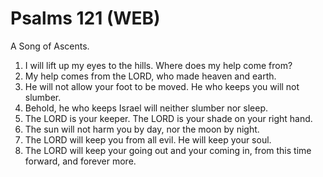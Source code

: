 * Psalms 121 (WEB)
:PROPERTIES:
:ID: WEB/19-PSA121
:END:

 A Song of Ascents.
1. I will lift up my eyes to the hills. Where does my help come from?
2. My help comes from the LORD, who made heaven and earth.
3. He will not allow your foot to be moved. He who keeps you will not slumber.
4. Behold, he who keeps Israel will neither slumber nor sleep.
5. The LORD is your keeper. The LORD is your shade on your right hand.
6. The sun will not harm you by day, nor the moon by night.
7. The LORD will keep you from all evil. He will keep your soul.
8. The LORD will keep your going out and your coming in, from this time forward, and forever more.
